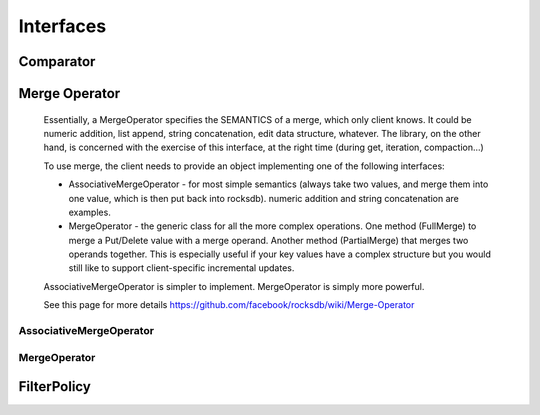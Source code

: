 Interfaces
**********

Comparator
==========

.. py:class:: rocksdb.interfaces.Comparator

    A Comparator object provides a total order across slices that are
    used as keys in an sstable or a database.  A Comparator implementation
    must be thread-safe since rocksdb may invoke its methods concurrently
    from multiple threads.

    .. py:method:: compare(a, b)

        Three-way comparison.

        :param string a: First field to compare
        :param string b: Second field to compare
        :returns: * -1 if a < b
                  * 0 if a == b
                  * 1 if a > b
        :rtype: ``int``

    .. py:method:: name()

        The name of the comparator.  Used to check for comparator
        mismatches (i.e., a DB created with one comparator is
        accessed using a different comparator).

        The client of this package should switch to a new name whenever
        the comparator implementation changes in a way that will cause
        the relative ordering of any two keys to change.

        Names starting with "rocksdb." are reserved and should not be used
        by any clients of this package.

        :rtype: ``string``

Merge Operator
==============

    Essentially, a MergeOperator specifies the SEMANTICS of a merge, which only
    client knows. It could be numeric addition, list append, string
    concatenation, edit data structure, whatever.
    The library, on the other hand, is concerned with the exercise of this
    interface, at the right time (during get, iteration, compaction...)

    To use merge, the client needs to provide an object implementing one of
    the following interfaces:

    * AssociativeMergeOperator - for most simple semantics (always take
      two values, and merge them into one value, which is then put back
      into rocksdb).
      numeric addition and string concatenation are examples.

    * MergeOperator - the generic class for all the more complex operations.
      One method (FullMerge) to merge a Put/Delete value with a merge operand.
      Another method (PartialMerge) that merges two operands together.
      This is especially useful if your key values have a complex structure but
      you would still like to support client-specific incremental updates.

    AssociativeMergeOperator is simpler to implement.
    MergeOperator is simply more powerful.

    See this page for more details
    https://github.com/facebook/rocksdb/wiki/Merge-Operator

AssociativeMergeOperator
------------------------

.. py:class:: rocksdb.interfaces.AssociativeMergeOperator

    .. py:method:: merge(key, existing_value, value)

        Gives the client a way to express the read -> modify -> write semantics

        :param string key: The key that's associated with this merge operation
        :param string existing_value: The current value in the db.
                                      ``None`` indicates the key does not exist
                                      before this op
        :param string value: The value to update/merge the existing_value with

        :returns: ``True`` and the new value on success.
                  All values passed in will be client-specific values.
                  So if this method returns false, it is because client
                  specified bad data or there was internal corruption.
                  The client should assume that this will be treated as an
                  error by the library.

        :rtype: ``(bool, string)``

    .. py:method:: name()

        The name of the MergeOperator. Used to check for MergeOperator mismatches.
        For example a DB created with one MergeOperator is accessed using a
        different MergeOperator.

        :rtype: ``string``

MergeOperator
-------------

.. py:class:: rocksdb.interfaces.MergeOperator

    .. py:method:: full_merge(key, existing_value, operand_list)
  
        Gives the client a way to express the read -> modify -> write semantics

        :param string key: The key that's associated with this merge operation.
                           Client could multiplex the merge operator based on it
                           if the key space is partitioned and different subspaces
                           refer to different types of data which have different
                           merge operation semantics

        :param string existing_value: The current value in the db.
                                      ``None`` indicates the key does not exist
                                      before this op

        :param operand_list: The sequence of merge operations to apply.
        :type operand_list: list of strings

        :returns: ``True`` and the new value on success.
                  All values passed in will be client-specific values.
                  So if this method returns false, it is because client
                  specified bad data or there was internal corruption.
                  The client should assume that this will be treated as an
                  error by the library.

        :rtype: ``(bool, string)``

    .. py:method:: partial_merge(key, left_operand, right_operand)

        This function performs merge(left_op, right_op)
        when both the operands are themselves merge operation types
        that you would have passed to a DB::Merge() call in the same order.
        For example DB::Merge(key,left_op), followed by DB::Merge(key,right_op)).

        PartialMerge should combine them into a single merge operation that is
        returned together with ``True``
        This new value should be constructed such that a call to
        DB::Merge(key, new_value) would yield the same result as a call
        to DB::Merge(key, left_op) followed by DB::Merge(key, right_op).

        If it is impossible or infeasible to combine the two operations,
        return ``(False, None)`` The library will internally keep track of the
        operations, and apply them in the correct order once a base-value
        (a Put/Delete/End-of-Database) is seen.

        :param string key: the key that is associated with this merge operation.
        :param string left_operand: First operand to merge
        :param string right_operand: Second operand to merge
        :rtype: ``(bool, string)``

        .. note::

            Presently there is no way to differentiate between error/corruption
            and simply "return false". For now, the client should simply return
            false in any case it cannot perform partial-merge, regardless of reason.
            If there is corruption in the data, handle it in the FullMerge() function,
            and return false there.

    .. py:method:: name()

        The name of the MergeOperator. Used to check for MergeOperator mismatches.
        For example a DB created with one MergeOperator is accessed using a
        different MergeOperator.

        :rtype: ``string``

FilterPolicy
============

.. py:class:: rocksdb.interfaces.FilterPolicy

    .. py:method:: create_filter(keys)

        Create a bytestring which can act as a filter for keys.

        :param keys: list of keys (potentially with duplicates)
                     that are ordered according to the user supplied
                     comparator. 
        :type keys: list of strings

        :returns: A filter that summarizes keys
        :rtype: ``string``

    .. py:method:: key_may_match(key, filter)

        Check if the key is maybe in the filter. 

        :param string key: Key for a single entry inside the database
        :param string filter: Contains the data returned by a preceding call
                              to create_filter on this class
        :returns: This method must return ``True`` if the key was in the list
                  of keys passed to create_filter().
                  This method may return ``True`` or ``False`` if the key was
                  not on the list, but it should aim to return ``False`` with
                  a high probability.
        :rtype: ``bool``

                     
    .. py:method:: name()

        Return the name of this policy.  Note that if the filter encoding
        changes in an incompatible way, the name returned by this method
        must be changed.  Otherwise, old incompatible filters may be
        passed to methods of this type.

        :rtype: ``string``
